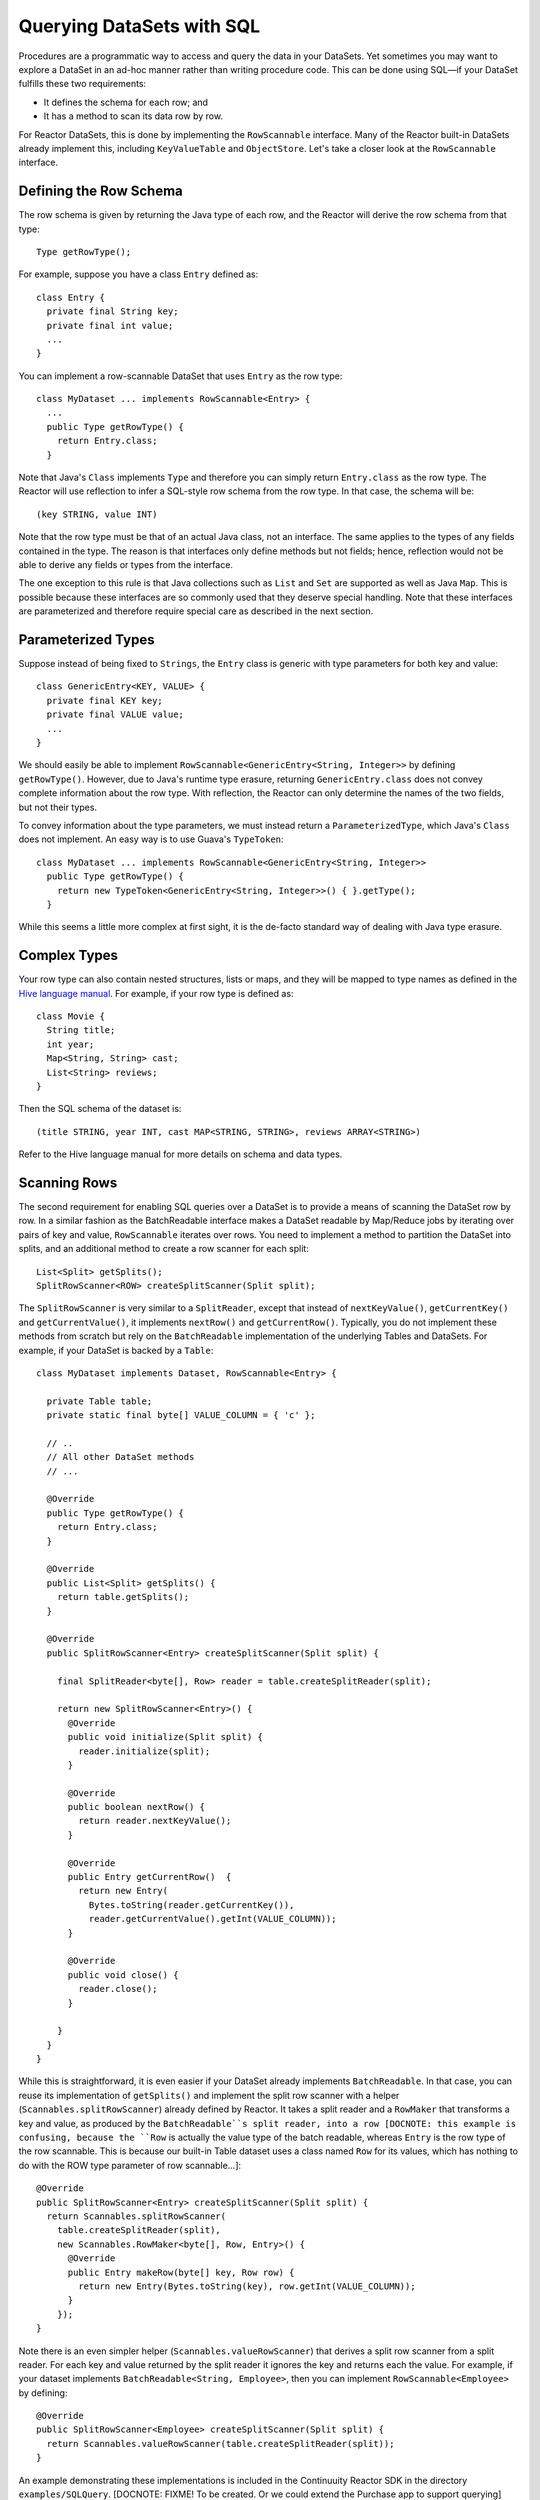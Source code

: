 Querying DataSets with SQL
==========================

Procedures are a programmatic way to access and query the data in your DataSets. Yet sometimes you may want to explore
a DataSet in an ad-hoc manner rather than writing procedure code. This can be done using SQL—if your DataSet fulfills
these two requirements:

* It defines the schema for each row; and
* It has a method to scan its data row by row.

For Reactor DataSets, this is done by implementing the ``RowScannable`` interface. Many of the Reactor built-in
DataSets already implement this, including ``KeyValueTable`` and ``ObjectStore``. Let's take a closer look at the
``RowScannable`` interface.

Defining the Row Schema
-----------------------
The row schema is given by returning the Java type of each row, and the Reactor will derive the row schema from
that type::

	Type getRowType();

For example, suppose you have a class ``Entry`` defined as::

	class Entry {
	  private final String key;
	  private final int value;
	  ...
	} 

You can implement a row-scannable DataSet that uses ``Entry`` as the row type::

	class MyDataset ... implements RowScannable<Entry> {
	  ...
	  public Type getRowType() {
	    return Entry.class;
	  } 
      
Note that Java's ``Class`` implements ``Type`` and therefore you can simply return ``Entry.class`` as the row type.
The Reactor will use reflection to infer a SQL-style row schema from the row type. In that case, the schema will be::

	(key STRING, value INT)

Note that the row type must be that of an actual Java class, not an interface. The same applies to the types of any
fields contained in the type. The reason is that interfaces only define methods but not fields; hence, reflection
would not be able to derive any fields or types from the interface.

The one exception to this rule is that Java collections such as ``List`` and ``Set`` are supported as well as
Java ``Map``. This is possible because these interfaces are so commonly used that they deserve special handling.
Note that these interfaces are parameterized and therefore require special care as described in the next section.

Parameterized Types
-------------------

Suppose instead of being fixed to ``Strings``, the ``Entry`` class is generic with type parameters for both key
and value::

	class GenericEntry<KEY, VALUE> {
	  private final KEY key;
	  private final VALUE value;
	  ...
	} 

We should easily be able to implement ``RowScannable<GenericEntry<String, Integer>>`` by defining ``getRowType()``.
However, due to Java's runtime type erasure, returning ``GenericEntry.class`` does not convey complete information
about the row type. With reflection, the Reactor can only determine the names of the two fields, but not their types.

To convey information about the type parameters, we must instead return a ``ParameterizedType``, which Java's
``Class`` does not implement. An easy way is to use Guava's ``TypeToken``::

	class MyDataset ... implements RowScannable<GenericEntry<String, Integer>>
	  public Type getRowType() {
	    return new TypeToken<GenericEntry<String, Integer>>() { }.getType();
	  } 

While this seems a little more complex at first sight, it is the de-facto standard way of dealing with Java type
erasure.

Complex Types
-------------

Your row type can also contain nested structures, lists or maps, and they will be mapped to type names as defined in
the `Hive language manual <https://cwiki.apache.org/confluence/display/Hive/LanguageManual+DDL>`_. For example, if
your row type is defined as::

  class Movie {
    String title;
    int year;
    Map<String, String> cast;
    List<String> reviews;
  }

Then the SQL schema of the dataset is::

  (title STRING, year INT, cast MAP<STRING, STRING>, reviews ARRAY<STRING>)

Refer to the Hive language manual for more details on schema and data types.

Scanning Rows
-------------
The second requirement for enabling SQL queries over a DataSet is to provide a means of scanning the DataSet row
by row. In a similar fashion as the BatchReadable interface makes a DataSet readable by Map/Reduce jobs by iterating
over pairs of key and value, ``RowScannable`` iterates over rows. You need to implement a method to partition the
DataSet into splits, and an additional method to create a row scanner for each split::

      List<Split> getSplits();
      SplitRowScanner<ROW> createSplitScanner(Split split);

The ``SplitRowScanner`` is very similar to a ``SplitReader``, except that instead of ``nextKeyValue()``,
``getCurrentKey()`` and ``getCurrentValue()``, it implements ``nextRow()`` and ``getCurrentRow()``. Typically,
you do not implement these methods from scratch but rely on the ``BatchReadable`` implementation of the underlying
Tables and DataSets. For example, if your DataSet is backed by a ``Table``::

	class MyDataset implements Dataset, RowScannable<Entry> {
	
	  private Table table;
	  private static final byte[] VALUE_COLUMN = { 'c' };
	
	  // ..
	  // All other DataSet methods
	  // ...
	
	  @Override
	  public Type getRowType() {
	    return Entry.class;
	  }
	
	  @Override
	  public List<Split> getSplits() {
	    return table.getSplits();
	  }
	
	  @Override
	  public SplitRowScanner<Entry> createSplitScanner(Split split) {

	    final SplitReader<byte[], Row> reader = table.createSplitReader(split);

	    return new SplitRowScanner<Entry>() {
	      @Override
	      public void initialize(Split split) {
	        reader.initialize(split);
	      }
	
	      @Override
	      public boolean nextRow() {
	        return reader.nextKeyValue();
	      }
	
	      @Override
	      public Entry getCurrentRow()  {
	        return new Entry(
	          Bytes.toString(reader.getCurrentKey()),
	          reader.getCurrentValue().getInt(VALUE_COLUMN));
	      }
	
	      @Override
	      public void close() {
	        reader.close();
	      }

	    }
	  }
	}

While this is straightforward, it is even easier if your DataSet already implements ``BatchReadable``. In that case,
you can reuse its implementation of ``getSplits()`` and implement the split row scanner with a helper
(``Scannables.splitRowScanner``) already defined by Reactor. It takes a split reader and a ``RowMaker``
that transforms a key and value, as produced by the ``BatchReadable``s split reader,
into a row [DOCNOTE: this example is confusing, because the ``Row`` is actually the value type of the batch readable,
whereas ``Entry`` is the row type of the row scannable. This is because our built-in Table dataset uses a class named
``Row`` for its values, which has nothing to do with the ROW type parameter of row scannable...]::

	@Override
	public SplitRowScanner<Entry> createSplitScanner(Split split) {
	  return Scannables.splitRowScanner(
	    table.createSplitReader(split),
	    new Scannables.RowMaker<byte[], Row, Entry>() {
	      @Override
	      public Entry makeRow(byte[] key, Row row) {
	        return new Entry(Bytes.toString(key), row.getInt(VALUE_COLUMN));
	      }
	    });
	}

Note there is an even simpler helper (``Scannables.valueRowScanner``) that derives a split
row scanner from a split reader. For each key and value returned by the split reader it ignores the key
and returns each the value. For example,
if your dataset implements ``BatchReadable<String, Employee>``, then you can implement ``RowScannable<Employee>`` by
defining::

	@Override
	public SplitRowScanner<Employee> createSplitScanner(Split split) {
	  return Scannables.valueRowScanner(table.createSplitReader(split));
	}

An example demonstrating these implementations is included in the Continuuity Reactor SDK in the directory
``examples/SQLQuery``. [DOCNOTE: FIXME! To be created. Or we could extend the Purchase app to support querying]

Formulating Queries
-------------------

The query syntax of the Reactor is a subset of the variant of SQL that was first defined by Apache Hive. However,
in contrast to HiveQL, Reactor queries only allow reading from data sets, not writing (``INSERT``, ``UPDATE``,
``DELETE``). When addressing your datasets in queries, you need to prefix the data set name with the reactor
namespace. For example, if your data set is named ``ProductCatalog``, then the corresponding table name is
``continuuity_user_ProductCatalog``. [DOCNOTE: FIXME! verify this prefix is correct]

